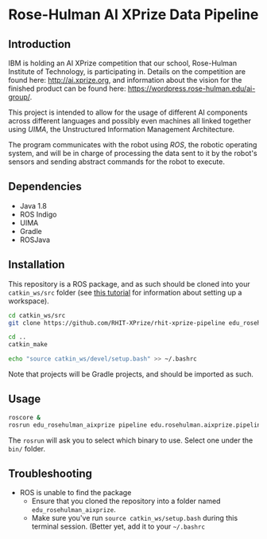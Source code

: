 * Rose-Hulman AI XPrize Data Pipeline
** Introduction
IBM is holding an AI XPrize competition that our school, Rose-Hulman
Institute of Technology, is participating in. Details on the
competition are found here: http://ai.xprize.org, and information
about the vision for the finished product can be found here:
https://wordpress.rose-hulman.edu/ai-group/.

This project is intended to allow for the usage of different AI
components across different languages and possibly even machines all
linked together using [[uima.apache.org][UIMA]], the Unstructured Information Management
Architecture.

The program communicates with the robot using [[ros.org][ROS]], the robotic
operating system, and will be in charge of processing the data sent to
it by the robot's sensors and sending abstract commands for the robot
to execute.
** Dependencies
- Java 1.8
- ROS Indigo
- UIMA
- Gradle
- ROSJava
** Installation
This repository is a ROS package, and as such should be cloned into
your =catkin_ws/src= folder (see [[http://wiki.ros.org/catkin/Tutorials/create_a_workspace][this tutorial]] for information about
setting up a workspace).

#+BEGIN_SRC bash
  cd catkin_ws/src
  git clone https://github.com/RHIT-XPrize/rhit-xprize-pipeline edu_rosehulman_aixprize

  cd ..
  catkin_make

  echo "source catkin_ws/devel/setup.bash" >> ~/.bashrc
#+END_SRC

Note that projects will be Gradle projects, and should be imported as
such.
** Usage
#+BEGIN_SRC bash
  roscore &
  rosrun edu_rosehulman_aixprize pipeline edu.rosehulman.aixprize.pipeline.core.Controller
#+END_SRC

The =rosrun= will ask you to select which binary to use. Select one
under the =bin/= folder.
** Troubleshooting
- ROS is unable to find the package
  + Ensure that you cloned the repository into a folder named
    =edu_rosehulman_aixprize=.
  + Make sure you've run =source catkin_ws/setup.bash= during this
    terminal session. (Better yet, add it to your =~/.bashrc=
